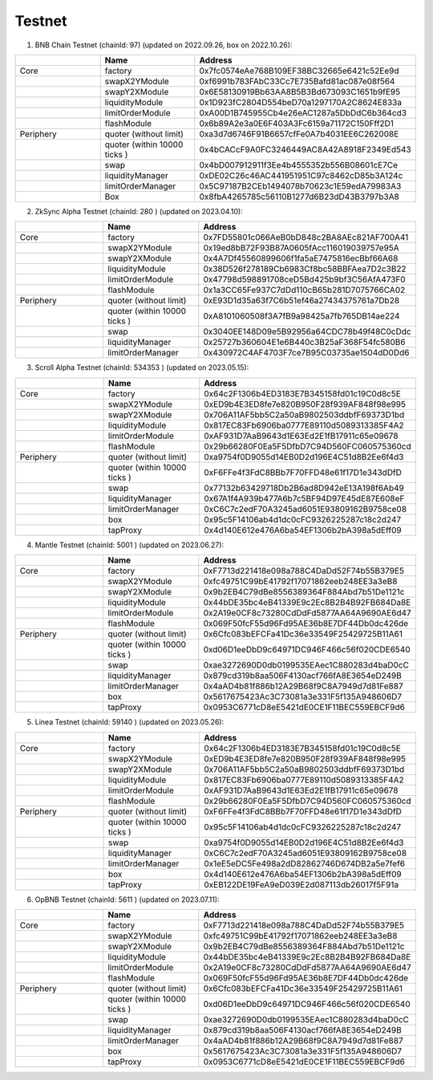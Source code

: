 Testnet
=================


1. BNB Chain Testnet (chainId: 97) (updated on 2022.09.26, box on 2022.10.26):

.. list-table:: 
    :widths: 25 25 50
    :header-rows: 1

    * -  
      - Name
      - Address
    * - Core
      - factory
      - 0x7fc0574eAe768B109EF38BC32665e6421c52Ee9d
    * -
      - swapX2YModule 
      - 0xf6991b783FAbC33Cc7E735Bafd81ac087e08f564
    * -
      - swapY2XModule 
      - 0x6E58130919Bb63AA8B5B3Bd673093C1651b9fE95
    * -
      - liquidityModule
      - 0x1D923fC2804D554beD70a1297170A2C8624E833a
    * -
      - limitOrderModule
      - 0xA00D1B745955Cb4e26eAC1287a5DbDdC6b364cd3
    * - 
      - flashModule
      - 0x6b89A2e3a0E6F403A3Fc6159a71172C150Fff2D1

    * - Periphery
      - quoter (without limit)
      - 0xa3d7d6746F91B6657cfFe0A7b4031EE6C262008E
    * - 
      - quoter (within 10000 ticks )
      - 0x4bCACcF9A0FC3246449AC8A42A8918F2349Ed543
    * - 
      - swap
      - 0x4bD007912911f3Ee4b4555352b556B08601cE7Ce
    * -
      - liquidityManager
      - 0xDE02C26c46AC441951951C97c8462cD85b3A124c
    * - 
      - limitOrderManager
      - 0x5C97187B2CEb1494078b70623c1E59edA79983A3
    * - 
      - Box
      - 0x8fbA4265785c56110B1277d6B23dD43B3797b3A8

2. ZkSync Alpha Testnet (chainId: 280 ) (updated on 2023.04.10):

.. list-table:: 
    :widths: 25 25 50
    :header-rows: 1

    * -  
      - Name
      - Address
    * - Core
      - factory
      - 0x7FD55801c066AeB0bD848c2BA8AEc821AF700A41
    * -
      - swapX2YModule 
      - 0x19ed8bB72F93B87A0605fAcc116019039757e95A
    * -
      - swapY2XModule 
      - 0x4A7Df45560899606f1fa5aE7475816ecBbf66A68
    * -
      - liquidityModule
      - 0x38D526f278189Cb6983Cf8bc58BBFAea7D2c3B22
    * -
      - limitOrderModule
      - 0x47798d598891708ceD5Bd425b9bf3C56AfA473F0
    * - 
      - flashModule
      - 0x1a3CC65Fe937C7dDd110cB65b281D7075766CA02

    * - Periphery
      - quoter (without limit)
      - 0xE93D1d35a63f7C6b51ef46a27434375761a7Db28
    * - 
      - quoter (within 10000 ticks )
      - 0xA8101060508f3A7fB9a98425a7fb765DB14ae224
    * - 
      - swap
      - 0x3040EE148D09e5B92956a64CDC78b49f48C0cDdc
    * -
      - liquidityManager
      - 0x25727b360604E1e6B440c3B25aF368F54fc580B6
    * - 
      - limitOrderManager
      - 0x430972C4AF4703F7ce7B95C03735ae1504dD0Dd6


3. Scroll Alpha Testnet (chainId: 534353 ) (updated on 2023.05.15):

.. list-table:: 
    :widths: 25 25 50
    :header-rows: 1

    * -  
      - Name
      - Address
    * - Core
      - factory
      - 0x64c2F1306b4ED3183E7B345158fd01c19C0d8c5E
    * -
      - swapX2YModule 
      - 0xED9b4E3ED8fe7e820B950F28f939AF848f98e995
    * -
      - swapY2XModule 
      - 0x706A11AF5bb5C2a50aB9802503ddbfF69373D1bd
    * -
      - liquidityModule
      - 0x817EC83Fb6906ba0777E89110d5089313385F4A2
    * -
      - limitOrderModule
      - 0xAF931D7AaB9643d1E63Ed2E1fB17911c65e09678
    * - 
      - flashModule
      - 0x29b66280F0Ea5F5DfbD7C94D560FC060575360cd

    * - Periphery
      - quoter (without limit)
      - 0xa9754f0D9055d14EB0D2d196E4C51d8B2Ee6f4d3
    * - 
      - quoter (within 10000 ticks )
      - 0xF6FFe4f3FdC8BBb7F70FFD48e61f17D1e343dDfD
    * - 
      - swap
      - 0x77132b63429718Db2B6ad8D942eE13A198f6Ab49
    * -
      - liquidityManager
      - 0x67A1f4A939b477A6b7c5BF94D97E45dE87E608eF
    * - 
      - limitOrderManager
      - 0xC6C7c2edF70A3245ad6051E93809162B9758ce08
    * -
      - box
      - 0x95c5F14106ab4d1dc0cFC9326225287c18c2d247
    * -
      - tapProxy
      - 0x4d140E612e476A6ba54EF1306b2bA398a5dEff09

4. Mantle Testnet (chainId: 5001 ) (updated on 2023.06.27):

.. list-table:: 
    :widths: 25 25 50
    :header-rows: 1

    * -  
      - Name
      - Address
    * - Core
      - factory
      - 0xF7713d221418e098a788C4DaDd52F74b55B379E5
    * -
      - swapX2YModule 
      - 0xfc49751C99bE41792f17071862eeb248EE3a3eB8
    * -
      - swapY2XModule 
      - 0x9b2EB4C79dBe8556389364F884Abd7b51De1121c
    * -
      - liquidityModule
      - 0x44bDE35bc4eB41339E9c2Ec8B2B4B92FB684Da8E
    * -
      - limitOrderModule
      - 0x2A19e0CF8c73280CdDdFd5877AA64A9690AE6d47
    * - 
      - flashModule
      - 0x069F50fcF55d96Fd95AE36b8E7DF44Db0dc426de

    * - Periphery
      - quoter (without limit)
      - 0x6Cfc083bEFCFa41Dc36e33549F25429725B11A61
    * - 
      - quoter (within 10000 ticks )
      - 0xd06D1eeDbD9c64971DC946F466c56f020CDE6540
    * - 
      - swap
      - 0xae3272690D0db0199535EAec1C880283d4baD0cC
    * -
      - liquidityManager
      - 0x879cd319b8aa506F4130acf766fA8E3654eD249B
    * - 
      - limitOrderManager
      - 0x4aAD4b81f886b12A29B68f9C8A7949d7d81Fe887
    * -
      - box
      - 0x5617675423Ac3C73081a3e331F5f135A948606D7
    * -
      - tapProxy
      - 0x0953C6771cD8eE5421dE0CE1F11BEC559EBCF9d6


5. Linea Testnet (chainId: 59140 ) (updated on 2023.05.26):

.. list-table:: 
    :widths: 25 25 50
    :header-rows: 1

    * -  
      - Name
      - Address
    * - Core
      - factory
      - 0x64c2F1306b4ED3183E7B345158fd01c19C0d8c5E
    * -
      - swapX2YModule 
      - 0xED9b4E3ED8fe7e820B950F28f939AF848f98e995 
    * -
      - swapY2XModule 
      - 0x706A11AF5bb5C2a50aB9802503ddbfF69373D1bd
    * -
      - liquidityModule
      - 0x817EC83Fb6906ba0777E89110d5089313385F4A2
    * -
      - limitOrderModule
      - 0xAF931D7AaB9643d1E63Ed2E1fB17911c65e09678
    * - 
      - flashModule
      - 0x29b66280F0Ea5F5DfbD7C94D560FC060575360cd

    * - Periphery
      - quoter (without limit)
      - 0xF6FFe4f3FdC8BBb7F70FFD48e61f17D1e343dDfD 
    * - 
      - quoter (within 10000 ticks )
      - 0x95c5F14106ab4d1dc0cFC9326225287c18c2d247
    * - 
      - swap
      - 0xa9754f0D9055d14EB0D2d196E4C51d8B2Ee6f4d3
    * -
      - liquidityManager
      - 0xC6C7c2edF70A3245ad6051E93809162B9758ce08
    * - 
      - limitOrderManager
      - 0x1eE5eDC5Fe498a2dD82862746D674DB2a5e7fef6
    * -
      - box
      - 0x4d140E612e476A6ba54EF1306b2bA398a5dEff09
    * -
      - tapProxy
      - 0xEB122DE19FeA9eD039E2d087113db26017f5F91a

6. OpBNB Testnet (chainId: 5611 ) (updated on 2023.07.11):

.. list-table:: 
    :widths: 25 25 50
    :header-rows: 1

    * -  
      - Name
      - Address
    * - Core
      - factory
      - 0xF7713d221418e098a788C4DaDd52F74b55B379E5
    * -
      - swapX2YModule 
      - 0xfc49751C99bE41792f17071862eeb248EE3a3eB8
    * -
      - swapY2XModule 
      - 0x9b2EB4C79dBe8556389364F884Abd7b51De1121c
    * -
      - liquidityModule
      - 0x44bDE35bc4eB41339E9c2Ec8B2B4B92FB684Da8E
    * -
      - limitOrderModule
      - 0x2A19e0CF8c73280CdDdFd5877AA64A9690AE6d47
    * - 
      - flashModule
      - 0x069F50fcF55d96Fd95AE36b8E7DF44Db0dc426de

    * - Periphery
      - quoter (without limit)
      - 0x6Cfc083bEFCFa41Dc36e33549F25429725B11A61
    * - 
      - quoter (within 10000 ticks )
      - 0xd06D1eeDbD9c64971DC946F466c56f020CDE6540
    * - 
      - swap
      - 0xae3272690D0db0199535EAec1C880283d4baD0cC
    * -
      - liquidityManager
      - 0x879cd319b8aa506F4130acf766fA8E3654eD249B
    * - 
      - limitOrderManager
      - 0x4aAD4b81f886b12A29B68f9C8A7949d7d81Fe887
    * -
      - box
      - 0x5617675423Ac3C73081a3e331F5f135A948606D7
    * -
      - tapProxy
      - 0x0953C6771cD8eE5421dE0CE1F11BEC559EBCF9d6 
